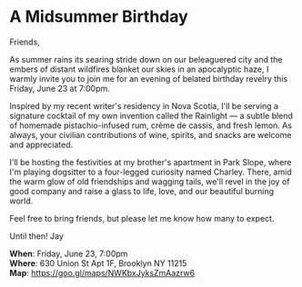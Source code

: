 [[/Users/jay/Dropbox/github/incandescentman.github.io/midsummer/img/1_.png]]

[[/Users/jay/Dropbox/github/incandescentman.github.io/midsummer/img/1.png]]


* A Midsummer Birthday
Friends,

As summer rains its searing stride down on our beleaguered city and the embers of distant wildfires blanket our skies in an apocalyptic haze, I warmly invite you to join me for an evening of belated birthday revelry this Friday, June 23 at 7:00pm.

Inspired by my recent writer's residency in Nova Scotia, I'll be serving a signature cocktail of my own invention called the Rainlight — a subtle blend of homemade pistachio-infused rum, crème de cassis, and fresh lemon. As always, your civilian contributions of wine, spirits, and snacks are welcome and appreciated.

I'll be hosting the festivities at my brother's apartment in Park Slope, where I'm playing dogsitter to a four-legged curiosity named Charley. There, amid the warm glow of old friendships and wagging tails, we'll revel in the joy of good company and raise a glass to life, love, and our beautiful burning world.

Feel free to bring friends, but please let me know how many to expect.

Until then!
Jay

*When*: Friday, June 23, 7:00pm \\
*Where*: 630 Union St Apt 1F, Brooklyn NY 11215 \\
*Map*: https://goo.gl/maps/NWKbxJyksZmAazrw6 \\

[[/Users/jay/Dropbox/github/incandescentman.github.io/midsummer/img/3.png]]

